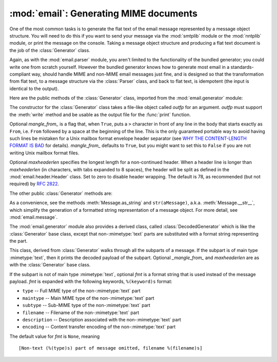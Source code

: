 :mod:`email`: Generating MIME documents
---------------------------------------

.. module:: email.generator
   :synopsis: Generate flat text email messages from a message structure.


One of the most common tasks is to generate the flat text of the email message
represented by a message object structure.  You will need to do this if you want
to send your message via the :mod:`smtplib` module or the :mod:`nntplib` module,
or print the message on the console.  Taking a message object structure and
producing a flat text document is the job of the :class:`Generator` class.

Again, as with the :mod:`email.parser` module, you aren't limited to the
functionality of the bundled generator; you could write one from scratch
yourself.  However the bundled generator knows how to generate most email in a
standards-compliant way, should handle MIME and non-MIME email messages just
fine, and is designed so that the transformation from flat text, to a message
structure via the :class:`Parser` class, and back to flat text, is idempotent
(the input is identical to the output).

Here are the public methods of the :class:`Generator` class, imported from the
:mod:`email.generator` module:


.. class:: Generator(outfp[, mangle_from_[, maxheaderlen]])

   The constructor for the :class:`Generator` class takes a file-like object called
   *outfp* for an argument.  *outfp* must support the :meth:`write` method and be
   usable as the output file for the :func:`print` function.

   Optional *mangle_from_* is a flag that, when ``True``, puts a ``>`` character in
   front of any line in the body that starts exactly as ``From``, i.e. ``From``
   followed by a space at the beginning of the line.  This is the only guaranteed
   portable way to avoid having such lines be mistaken for a Unix mailbox format
   envelope header separator (see `WHY THE CONTENT-LENGTH FORMAT IS BAD
   <http://www.jwz.org/doc/content-length.html>`_ for details).  *mangle_from_*
   defaults to ``True``, but you might want to set this to ``False`` if you are not
   writing Unix mailbox format files.

   Optional *maxheaderlen* specifies the longest length for a non-continued header.
   When a header line is longer than *maxheaderlen* (in characters, with tabs
   expanded to 8 spaces), the header will be split as defined in the
   :mod:`email.header.Header` class.  Set to zero to disable header wrapping.  The
   default is 78, as recommended (but not required) by :rfc:`2822`.

The other public :class:`Generator` methods are:


.. method:: Generator.flatten(msg[, unixfrom])

   Print the textual representation of the message object structure rooted at *msg*
   to the output file specified when the :class:`Generator` instance was created.
   Subparts are visited depth-first and the resulting text will be properly MIME
   encoded.

   Optional *unixfrom* is a flag that forces the printing of the envelope header
   delimiter before the first :rfc:`2822` header of the root message object.  If
   the root object has no envelope header, a standard one is crafted.  By default,
   this is set to ``False`` to inhibit the printing of the envelope delimiter.

   Note that for subparts, no envelope header is ever printed.


.. method:: Generator.clone(fp)

   Return an independent clone of this :class:`Generator` instance with the exact
   same options.


.. method:: Generator.write(s)

   Write the string *s* to the underlying file object, i.e. *outfp* passed to
   :class:`Generator`'s constructor.  This provides just enough file-like API for
   :class:`Generator` instances to be used in the :func:`print` function.

As a convenience, see the methods :meth:`Message.as_string` and
``str(aMessage)``, a.k.a. :meth:`Message.__str__`, which simplify the generation
of a formatted string representation of a message object.  For more detail, see
:mod:`email.message`.

The :mod:`email.generator` module also provides a derived class, called
:class:`DecodedGenerator` which is like the :class:`Generator` base class,
except that non-\ :mimetype:`text` parts are substituted with a format string
representing the part.


.. class:: DecodedGenerator(outfp[, mangle_from_[, maxheaderlen[, fmt]]])

   This class, derived from :class:`Generator` walks through all the subparts of a
   message.  If the subpart is of main type :mimetype:`text`, then it prints the
   decoded payload of the subpart. Optional *_mangle_from_* and *maxheaderlen* are
   as with the :class:`Generator` base class.

   If the subpart is not of main type :mimetype:`text`, optional *fmt* is a format
   string that is used instead of the message payload. *fmt* is expanded with the
   following keywords, ``%(keyword)s`` format:

   * ``type`` -- Full MIME type of the non-\ :mimetype:`text` part

   * ``maintype`` -- Main MIME type of the non-\ :mimetype:`text` part

   * ``subtype`` -- Sub-MIME type of the non-\ :mimetype:`text` part

   * ``filename`` -- Filename of the non-\ :mimetype:`text` part

   * ``description`` -- Description associated with the non-\ :mimetype:`text` part

   * ``encoding`` -- Content transfer encoding of the non-\ :mimetype:`text` part

   The default value for *fmt* is ``None``, meaning ::

      [Non-text (%(type)s) part of message omitted, filename %(filename)s]
